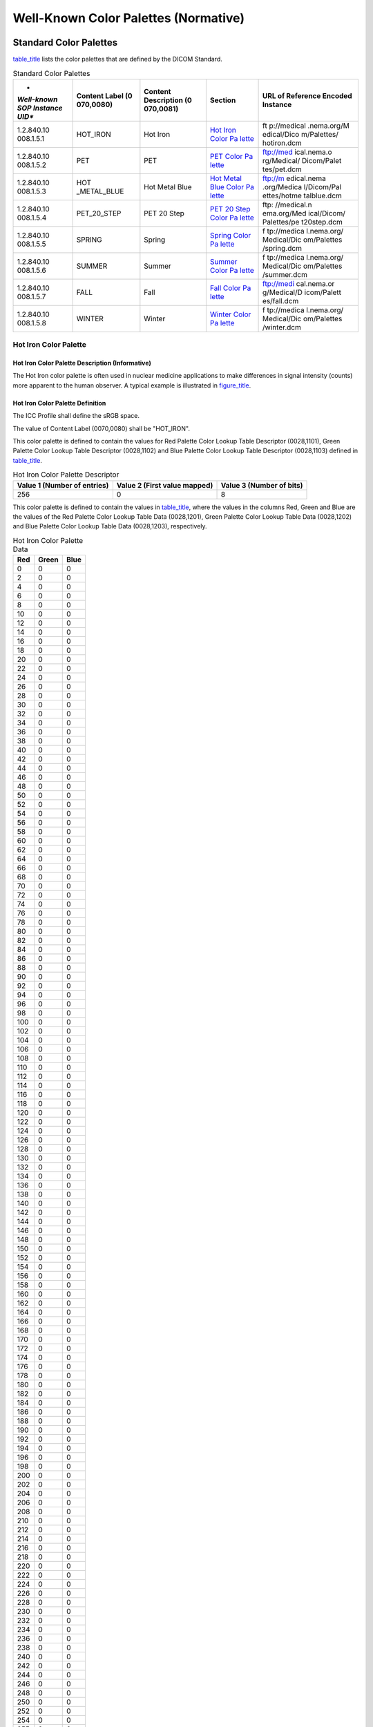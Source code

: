 .. _chapter_B:

Well-Known Color Palettes (Normative)
=====================================

.. _sect_B.1:

Standard Color Palettes
-----------------------

`table_title <#table_B.1-1>`__ lists the color palettes that are defined
by the DICOM Standard.

.. table:: Standard Color Palettes

   +-------------+-------------+-------------+-------------+-------------+
   | *           | **Content   | **Content   | **Section** | **URL of    |
   | *Well-known | Label       | Description |             | Reference   |
   | SOP         | (0          | (0          |             | Encoded     |
   | Instance    | 070,0080)** | 070,0081)** |             | Instance**  |
   | UID**       |             |             |             |             |
   +=============+=============+=============+=============+=============+
   | 1.2.840.10  | HOT_IRON    | Hot Iron    | `Hot Iron   | ft          |
   | 008.1.​5.​1 |             |             | Color       | p://medical |
   |             |             |             | Pa          | .nema.org/M |
   |             |             |             | lette <#sec | edical/Dico |
   |             |             |             | t_B.1.1>`__ | m/Palettes/ |
   |             |             |             |             | hotiron.dcm |
   +-------------+-------------+-------------+-------------+-------------+
   | 1.2.840.10  | PET         | PET         | `PET Color  | ftp://med   |
   | 008.1.​5.​2 |             |             | Pa          | ical.nema.o |
   |             |             |             | lette <#sec | rg/Medical/ |
   |             |             |             | t_B.1.2>`__ | Dicom/Palet |
   |             |             |             |             | tes/pet.dcm |
   +-------------+-------------+-------------+-------------+-------------+
   | 1.2.840.10  | HOT         | Hot Metal   | `Hot Metal  | ftp://m     |
   | 008.1.​5.​3 | _METAL_BLUE | Blue        | Blue Color  | edical.nema |
   |             |             |             | Pa          | .org/Medica |
   |             |             |             | lette <#sec | l/Dicom/Pal |
   |             |             |             | t_B.1.3>`__ | ettes/hotme |
   |             |             |             |             | talblue.dcm |
   +-------------+-------------+-------------+-------------+-------------+
   | 1.2.840.10  | PET_20_STEP | PET 20 Step | `PET 20     | ftp:        |
   | 008.1.​5.​4 |             |             | Step Color  | //medical.n |
   |             |             |             | Pa          | ema.org/Med |
   |             |             |             | lette <#sec | ical/Dicom/ |
   |             |             |             | t_B.1.4>`__ | Palettes/pe |
   |             |             |             |             | t20step.dcm |
   +-------------+-------------+-------------+-------------+-------------+
   | 1.2.840.10  | SPRING      | Spring      | `Spring     | f           |
   | 008.1.​5.​5 |             |             | Color       | tp://medica |
   |             |             |             | Pa          | l.nema.org/ |
   |             |             |             | lette <#sec | Medical/Dic |
   |             |             |             | t_B.1.5>`__ | om/Palettes |
   |             |             |             |             | /spring.dcm |
   +-------------+-------------+-------------+-------------+-------------+
   | 1.2.840.10  | SUMMER      | Summer      | `Summer     | f           |
   | 008.1.​5.​6 |             |             | Color       | tp://medica |
   |             |             |             | Pa          | l.nema.org/ |
   |             |             |             | lette <#sec | Medical/Dic |
   |             |             |             | t_B.1.6>`__ | om/Palettes |
   |             |             |             |             | /summer.dcm |
   +-------------+-------------+-------------+-------------+-------------+
   | 1.2.840.10  | FALL        | Fall        | `Fall Color | ftp://medi  |
   | 008.1.​5.​7 |             |             | Pa          | cal.nema.or |
   |             |             |             | lette <#sec | g/Medical/D |
   |             |             |             | t_B.1.7>`__ | icom/Palett |
   |             |             |             |             | es/fall.dcm |
   +-------------+-------------+-------------+-------------+-------------+
   | 1.2.840.10  | WINTER      | Winter      | `Winter     | f           |
   | 008.1.​5.​8 |             |             | Color       | tp://medica |
   |             |             |             | Pa          | l.nema.org/ |
   |             |             |             | lette <#sec | Medical/Dic |
   |             |             |             | t_B.1.8>`__ | om/Palettes |
   |             |             |             |             | /winter.dcm |
   +-------------+-------------+-------------+-------------+-------------+

.. _sect_B.1.1:

Hot Iron Color Palette
~~~~~~~~~~~~~~~~~~~~~~

.. _sect_B.1.1.1:

Hot Iron Color Palette Description (Informative)
^^^^^^^^^^^^^^^^^^^^^^^^^^^^^^^^^^^^^^^^^^^^^^^^

The Hot Iron color palette is often used in nuclear medicine
applications to make differences in signal intensity (counts) more
apparent to the human observer. A typical example is illustrated in
`figure_title <#figure_B.1.1.1-1>`__.

.. _sect_B.1.1.2:

Hot Iron Color Palette Definition
^^^^^^^^^^^^^^^^^^^^^^^^^^^^^^^^^

The ICC Profile shall define the sRGB space.

The value of Content Label (0070,0080) shall be "HOT_IRON".

This color palette is defined to contain the values for Red Palette
Color Lookup Table Descriptor (0028,1101), Green Palette Color Lookup
Table Descriptor (0028,1102) and Blue Palette Color Lookup Table
Descriptor (0028,1103) defined in `table_title <#table_B.1.1.2-1>`__.

.. table:: Hot Iron Color Palette Descriptor

   +----------------------+----------------------+----------------------+
   | Value 1 (Number of   | Value 2 (First value | Value 3 (Number of   |
   | entries)             | mapped)              | bits)                |
   +======================+======================+======================+
   | 256                  | 0                    | 8                    |
   +----------------------+----------------------+----------------------+

This color palette is defined to contain the values in
`table_title <#table_B.1.1.2-2>`__, where the values in the columns Red,
Green and Blue are the values of the Red Palette Color Lookup Table Data
(0028,1201), Green Palette Color Lookup Table Data (0028,1202) and Blue
Palette Color Lookup Table Data (0028,1203), respectively.

.. table:: Hot Iron Color Palette Data

   === ===== ====
   Red Green Blue
   === ===== ====
   0   0     0
   2   0     0
   4   0     0
   6   0     0
   8   0     0
   10  0     0
   12  0     0
   14  0     0
   16  0     0
   18  0     0
   20  0     0
   22  0     0
   24  0     0
   26  0     0
   28  0     0
   30  0     0
   32  0     0
   34  0     0
   36  0     0
   38  0     0
   40  0     0
   42  0     0
   44  0     0
   46  0     0
   48  0     0
   50  0     0
   52  0     0
   54  0     0
   56  0     0
   58  0     0
   60  0     0
   62  0     0
   64  0     0
   66  0     0
   68  0     0
   70  0     0
   72  0     0
   74  0     0
   76  0     0
   78  0     0
   80  0     0
   82  0     0
   84  0     0
   86  0     0
   88  0     0
   90  0     0
   92  0     0
   94  0     0
   96  0     0
   98  0     0
   100 0     0
   102 0     0
   104 0     0
   106 0     0
   108 0     0
   110 0     0
   112 0     0
   114 0     0
   116 0     0
   118 0     0
   120 0     0
   122 0     0
   124 0     0
   126 0     0
   128 0     0
   130 0     0
   132 0     0
   134 0     0
   136 0     0
   138 0     0
   140 0     0
   142 0     0
   144 0     0
   146 0     0
   148 0     0
   150 0     0
   152 0     0
   154 0     0
   156 0     0
   158 0     0
   160 0     0
   162 0     0
   164 0     0
   166 0     0
   168 0     0
   170 0     0
   172 0     0
   174 0     0
   176 0     0
   178 0     0
   180 0     0
   182 0     0
   184 0     0
   186 0     0
   188 0     0
   190 0     0
   192 0     0
   194 0     0
   196 0     0
   198 0     0
   200 0     0
   202 0     0
   204 0     0
   206 0     0
   208 0     0
   210 0     0
   212 0     0
   214 0     0
   216 0     0
   218 0     0
   220 0     0
   222 0     0
   224 0     0
   226 0     0
   228 0     0
   230 0     0
   232 0     0
   234 0     0
   236 0     0
   238 0     0
   240 0     0
   242 0     0
   244 0     0
   246 0     0
   248 0     0
   250 0     0
   252 0     0
   254 0     0
   255 0     0
   255 2     0
   255 4     0
   255 6     0
   255 8     0
   255 10    0
   255 12    0
   255 14    0
   255 16    0
   255 18    0
   255 20    0
   255 22    0
   255 24    0
   255 26    0
   255 28    0
   255 30    0
   255 32    0
   255 34    0
   255 36    0
   255 38    0
   255 40    0
   255 42    0
   255 44    0
   255 46    0
   255 48    0
   255 50    0
   255 52    0
   255 54    0
   255 56    0
   255 58    0
   255 60    0
   255 62    0
   255 64    0
   255 66    0
   255 68    0
   255 70    0
   255 72    0
   255 74    0
   255 76    0
   255 78    0
   255 80    0
   255 82    0
   255 84    0
   255 86    0
   255 88    0
   255 90    0
   255 92    0
   255 94    0
   255 96    0
   255 98    0
   255 100   0
   255 102   0
   255 104   0
   255 106   0
   255 108   0
   255 110   0
   255 112   0
   255 114   0
   255 116   0
   255 118   0
   255 120   0
   255 122   0
   255 124   0
   255 126   0
   255 128   4
   255 130   8
   255 132   12
   255 134   16
   255 136   20
   255 138   24
   255 140   28
   255 142   32
   255 144   36
   255 146   40
   255 148   44
   255 150   48
   255 152   52
   255 154   56
   255 156   60
   255 158   64
   255 160   68
   255 162   72
   255 164   76
   255 166   80
   255 168   84
   255 170   88
   255 172   92
   255 174   96
   255 176   100
   255 178   104
   255 180   108
   255 182   112
   255 184   116
   255 186   120
   255 188   124
   255 190   128
   255 192   132
   255 194   136
   255 196   140
   255 198   144
   255 200   148
   255 202   152
   255 204   156
   255 206   160
   255 208   164
   255 210   168
   255 212   172
   255 214   176
   255 216   180
   255 218   184
   255 220   188
   255 222   192
   255 224   196
   255 226   200
   255 228   204
   255 230   208
   255 232   212
   255 234   216
   255 236   220
   255 238   224
   255 240   228
   255 242   232
   255 244   236
   255 246   240
   255 248   244
   255 250   248
   255 252   252
   255 255   255
   === ===== ====

.. _sect_B.1.2:

PET Color Palette
~~~~~~~~~~~~~~~~~

.. _sect_B.1.2.1:

PET Color Palette Description (Informative)
^^^^^^^^^^^^^^^^^^^^^^^^^^^^^^^^^^^^^^^^^^^

The PET color palette is often used in PET applications to pseudo-color
the superimposed PET images when displayed fused with underlying CT
images. A typical example is illustrated in
`figure_title <#figure_B.1.2.1-1>`__.

.. figure:: figures/PS3.6_B.1.2.1-1.svg
   :alt: PET image with PET Palette superimposed over grayscale CT
   image.
   :name: figure_B.1.2.1-1

   PET image with PET Palette superimposed over grayscale CT image.

.. _sect_B.1.2.2:

PET Color Palette Definition
^^^^^^^^^^^^^^^^^^^^^^^^^^^^

The ICC Profile shall define the sRGB space.

The value of Content Label (0070,0080) shall be "PET".

This color palette is defined to contain the values for Red Palette
Color Lookup Table Descriptor (0028,1101), Green Palette Color Lookup
Table Descriptor (0028,1102) and Blue Palette Color Lookup Table
Descriptor (0028,1103) defined in `table_title <#table_B.1.2.2-1>`__.

.. table:: PET Color Palette Descriptor

   +----------------------+----------------------+----------------------+
   | Value 1 (Number of   | Value 2 (First value | Value 3 (Number of   |
   | entries)             | mapped)              | bits)                |
   +======================+======================+======================+
   | 256                  | 0                    | 8                    |
   +----------------------+----------------------+----------------------+

This color palette is defined to contain the values in
`table_title <#table_B.1.2.2-2>`__, where the values in the columns
Red,Green and Blue are the values of the Red Palette Color Lookup Table
Data (0028,1201), Green Palette Color Lookup Table Data (0028,1202) and
Blue Palette Color Lookup Table Data (0028,1203), respectively.

.. table:: PET Color Palette Data

   === ===== ====
   Red Green Blue
   === ===== ====
   0   0     0
   0   2     1
   0   4     3
   0   6     5
   0   8     7
   0   10    9
   0   12    11
   0   14    13
   0   16    15
   0   18    17
   0   20    19
   0   22    21
   0   24    23
   0   26    25
   0   28    27
   0   30    29
   0   32    31
   0   34    33
   0   36    35
   0   38    37
   0   40    39
   0   42    41
   0   44    43
   0   46    45
   0   48    47
   0   50    49
   0   52    51
   0   54    53
   0   56    55
   0   58    57
   0   60    59
   0   62    61
   0   65    63
   0   67    65
   0   69    67
   0   71    69
   0   73    71
   0   75    73
   0   77    75
   0   79    77
   0   81    79
   0   83    81
   0   85    83
   0   87    85
   0   89    87
   0   91    89
   0   93    91
   0   95    93
   0   97    95
   0   99    97
   0   101   99
   0   103   101
   0   105   103
   0   107   105
   0   109   107
   0   111   109
   0   113   111
   0   115   113
   0   117   115
   0   119   117
   0   121   119
   0   123   121
   0   125   123
   0   128   125
   1   126   127
   3   124   129
   5   122   131
   7   120   133
   9   118   135
   11  116   137
   13  114   139
   15  112   141
   17  110   143
   19  108   145
   21  106   147
   23  104   149
   25  102   151
   27  100   153
   29  98    155
   31  96    157
   33  94    159
   35  92    161
   37  90    163
   39  88    165
   41  86    167
   43  84    169
   45  82    171
   47  80    173
   49  78    175
   51  76    177
   53  74    179
   55  72    181
   57  70    183
   59  68    185
   61  66    187
   63  64    189
   65  63    191
   67  61    193
   69  59    195
   71  57    197
   73  55    199
   75  53    201
   77  51    203
   79  49    205
   81  47    207
   83  45    209
   85  43    211
   86  41    213
   88  39    215
   90  37    217
   92  35    219
   94  33    221
   96  31    223
   98  29    225
   100 27    227
   102 25    229
   104 23    231
   106 21    233
   108 19    235
   110 17    237
   112 15    239
   114 13    241
   116 11    243
   118 9     245
   120 7     247
   122 5     249
   124 3     251
   126 1     253
   128 0     255
   130 2     252
   132 4     248
   134 6     244
   136 8     240
   138 10    236
   140 12    232
   142 14    228
   144 16    224
   146 18    220
   148 20    216
   150 22    212
   152 24    208
   154 26    204
   156 28    200
   158 30    196
   160 32    192
   162 34    188
   164 36    184
   166 38    180
   168 40    176
   170 42    172
   171 44    168
   173 46    164
   175 48    160
   177 50    156
   179 52    152
   181 54    148
   183 56    144
   185 58    140
   187 60    136
   189 62    132
   191 64    128
   193 66    124
   195 68    120
   197 70    116
   199 72    112
   201 74    108
   203 76    104
   205 78    100
   207 80    96
   209 82    92
   211 84    88
   213 86    84
   215 88    80
   217 90    76
   219 92    72
   221 94    68
   223 96    64
   225 98    60
   227 100   56
   229 102   52
   231 104   48
   233 106   44
   235 108   40
   237 110   36
   239 112   32
   241 114   28
   243 116   24
   245 118   20
   247 120   16
   249 122   12
   251 124   8
   253 126   4
   255 128   0
   255 130   4
   255 132   8
   255 134   12
   255 136   16
   255 138   20
   255 140   24
   255 142   28
   255 144   32
   255 146   36
   255 148   40
   255 150   44
   255 152   48
   255 154   52
   255 156   56
   255 158   60
   255 160   64
   255 162   68
   255 164   72
   255 166   76
   255 168   80
   255 170   85
   255 172   89
   255 174   93
   255 176   97
   255 178   101
   255 180   105
   255 182   109
   255 184   113
   255 186   117
   255 188   121
   255 190   125
   255 192   129
   255 194   133
   255 196   137
   255 198   141
   255 200   145
   255 202   149
   255 204   153
   255 206   157
   255 208   161
   255 210   165
   255 212   170
   255 214   174
   255 216   178
   255 218   182
   255 220   186
   255 222   190
   255 224   194
   255 226   198
   255 228   202
   255 230   206
   255 232   210
   255 234   214
   255 236   218
   255 238   222
   255 240   226
   255 242   230
   255 244   234
   255 246   238
   255 248   242
   255 250   246
   255 252   250
   255 255   255
   === ===== ====

.. _sect_B.1.3:

Hot Metal Blue Color Palette
~~~~~~~~~~~~~~~~~~~~~~~~~~~~

.. _sect_B.1.3.1:

Hot Metal Blue Color Palette Description (Informative)
^^^^^^^^^^^^^^^^^^^^^^^^^^^^^^^^^^^^^^^^^^^^^^^^^^^^^^

The Hot Metal Blue color palette is often used in nuclear medicine or
PET applications to make differences in signal intensity (counts) more
apparent to the human observer. A typical example is illustrated in
`figure_title <#figure_B.1.3.1-1>`__.

.. figure:: figures/PS3.6_B.1.3.1-1.svg
   :alt: PET image with Hot Metal Blue Palette applied.
   :name: figure_B.1.3.1-1

   PET image with Hot Metal Blue Palette applied.

.. _sect_B.1.3.2:

Hot Metal Blue Color Palette Definition
^^^^^^^^^^^^^^^^^^^^^^^^^^^^^^^^^^^^^^^

The ICC Profile shall define the sRGB space.

The value of Content Label (0070,0080) shall be "HOT_METAL_BLUE".

This color palette is defined to contain the values for Red Palette
Color Lookup Table Descriptor (0028,1101), Green Palette Color Lookup
Table Descriptor (0028,1102) and Blue Palette Color Lookup Table
Descriptor (0028,1103) defined in `table_title <#table_B.1.3.2-1>`__.

.. table:: Hot Metal Blue Color Palette Descriptor

   +----------------------+----------------------+----------------------+
   | Value 1 (Number of   | Value 2 (First value | Value 3 (Number of   |
   | entries)             | mapped)              | bits)                |
   +======================+======================+======================+
   | 256                  | 0                    | 8                    |
   +----------------------+----------------------+----------------------+

This color palette is defined to contain the values in
`table_title <#table_B.1.3.2-2>`__, where the values in the columns
Red,Green and Blue are the values of the Red Palette Color Lookup Table
Data (0028,1201), Green Palette Color Lookup Table Data (0028,1202) and
Blue Palette Color Lookup Table Data (0028,1203), respectively.

.. table:: Hot Metal Blue Color Palette Data

   === ===== ====
   Red Green Blue
   === ===== ====
   0   0     0
   0   0     2
   0   0     4
   0   0     6
   0   0     8
   0   0     10
   0   0     12
   0   0     14
   0   0     16
   0   0     17
   0   0     19
   0   0     21
   0   0     23
   0   0     25
   0   0     27
   0   0     29
   0   0     31
   0   0     33
   0   0     35
   0   0     37
   0   0     39
   0   0     41
   0   0     43
   0   0     45
   0   0     47
   0   0     49
   0   0     51
   0   0     53
   0   0     55
   0   0     57
   0   0     59
   0   0     61
   0   0     63
   0   0     65
   0   0     67
   0   0     69
   0   0     71
   0   0     73
   0   0     75
   0   0     77
   0   0     79
   0   0     81
   0   0     83
   0   0     84
   0   0     86
   0   0     88
   0   0     90
   0   0     92
   0   0     94
   0   0     96
   0   0     98
   0   0     100
   0   0     102
   0   0     104
   0   0     106
   0   0     108
   0   0     110
   0   0     112
   0   0     114
   0   0     116
   0   0     117
   0   0     119
   0   0     121
   0   0     123
   0   0     125
   0   0     127
   0   0     129
   0   0     131
   0   0     133
   0   0     135
   0   0     137
   0   0     139
   0   0     141
   0   0     143
   0   0     145
   0   0     147
   0   0     149
   0   0     151
   0   0     153
   0   0     155
   0   0     157
   0   0     159
   0   0     161
   0   0     163
   0   0     165
   0   0     167
   3   0     169
   6   0     171
   9   0     173
   12  0     175
   15  0     177
   18  0     179
   21  0     181
   24  0     183
   26  0     184
   29  0     186
   32  0     188
   35  0     190
   38  0     192
   41  0     194
   44  0     196
   47  0     198
   50  0     200
   52  0     197
   55  0     194
   57  0     191
   59  0     188
   62  0     185
   64  0     182
   66  0     179
   69  0     176
   71  0     174
   74  0     171
   76  0     168
   78  0     165
   81  0     162
   83  0     159
   85  0     156
   88  0     153
   90  0     150
   93  2     144
   96  4     138
   99  6     132
   102 8     126
   105 9     121
   108 11    115
   111 13    109
   114 15    103
   116 17    97
   119 19    91
   122 21    85
   125 23    79
   128 24    74
   131 26    68
   134 28    62
   137 30    56
   140 32    50
   143 34    47
   146 36    44
   149 38    41
   152 40    38
   155 41    35
   158 43    32
   161 45    29
   164 47    26
   166 49    24
   169 51    21
   172 53    18
   175 55    15
   178 56    12
   181 58    9
   184 60    6
   187 62    3
   190 64    0
   194 66    0
   198 68    0
   201 70    0
   205 72    0
   209 73    0
   213 75    0
   217 77    0
   221 79    0
   224 81    0
   228 83    0
   232 85    0
   236 87    0
   240 88    0
   244 90    0
   247 92    0
   251 94    0
   255 96    0
   255 98    3
   255 100   6
   255 102   9
   255 104   12
   255 105   15
   255 107   18
   255 109   21
   255 111   24
   255 113   26
   255 115   29
   255 117   32
   255 119   35
   255 120   38
   255 122   41
   255 124   44
   255 126   47
   255 128   50
   255 130   53
   255 132   56
   255 134   59
   255 136   62
   255 137   65
   255 139   68
   255 141   71
   255 143   74
   255 145   76
   255 147   79
   255 149   82
   255 151   85
   255 152   88
   255 154   91
   255 156   94
   255 158   97
   255 160   100
   255 162   103
   255 164   106
   255 166   109
   255 168   112
   255 169   115
   255 171   118
   255 173   121
   255 175   124
   255 177   126
   255 179   129
   255 181   132
   255 183   135
   255 184   138
   255 186   141
   255 188   144
   255 190   147
   255 192   150
   255 194   153
   255 196   156
   255 198   159
   255 200   162
   255 201   165
   255 203   168
   255 205   171
   255 207   174
   255 209   176
   255 211   179
   255 213   182
   255 215   185
   255 216   188
   255 218   191
   255 220   194
   255 222   197
   255 224   200
   255 226   203
   255 228   206
   255 229   210
   255 231   213
   255 233   216
   255 235   219
   255 237   223
   255 239   226
   255 240   229
   255 242   232
   255 244   236
   255 246   239
   255 248   242
   255 250   245
   255 251   249
   255 253   252
   255 255   255
   === ===== ====

.. _sect_B.1.4:

PET 20 Step Color Palette
~~~~~~~~~~~~~~~~~~~~~~~~~

.. _sect_B.1.4.1:

PET 20 Step Color Palette Description (Informative)
^^^^^^^^^^^^^^^^^^^^^^^^^^^^^^^^^^^^^^^^^^^^^^^^^^^

The PET 20 Step color palette is often used in PET applications to make
differences in signal intensity (counts) more apparent to the human
observer. A typical example is illustrated in
`figure_title <#figure_B.1.4.1-1>`__.

.. figure:: figures/PS3.6_B.1.4.1-1.svg
   :alt: PET image with PET 20 Step Palette applied.
   :name: figure_B.1.4.1-1

   PET image with PET 20 Step Palette applied.

.. _sect_B.1.4.2:

PET 20 Step Color Palette Definition
^^^^^^^^^^^^^^^^^^^^^^^^^^^^^^^^^^^^

The ICC Profile shall define the sRGB space.

The value of Content Label (0070,0080) shall be "PET_20_STEP".

This color palette is defined to contain the values for Red Palette
Color Lookup Table Descriptor (0028,1101), Green Palette Color Lookup
Table Descriptor (0028,1102) and Blue Palette Color Lookup Table
Descriptor (0028,1103) defined in `table_title <#table_B.1.4.2-1>`__.

.. table:: PET 20 Step Color Palette Descriptor

   +----------------------+----------------------+----------------------+
   | Value 1 (Number of   | Value 2 (First value | Value 3 (Number of   |
   | entries)             | mapped)              | bits)                |
   +======================+======================+======================+
   | 256                  | 0                    | 8                    |
   +----------------------+----------------------+----------------------+

This color palette is defined to contain the values in
`table_title <#table_B.1.4.2-2>`__, where the values in the columns
Red,Green and Blue are the values of the Red Palette Color Lookup Table
Data (0028,1201), Green Palette Color Lookup Table Data (0028,1202) and
Blue Palette Color Lookup Table Data (0028,1203), respectively.

.. table:: PET 20 Step Color Palette Data

   === ===== ====
   Red Green Blue
   === ===== ====
   0   0     0
   0   0     0
   0   0     0
   0   0     0
   0   0     0
   0   0     0
   0   0     0
   0   0     0
   0   0     0
   0   0     0
   0   0     0
   0   0     0
   0   0     0
   96  0     80
   96  0     80
   96  0     80
   96  0     80
   96  0     80
   96  0     80
   96  0     80
   96  0     80
   96  0     80
   96  0     80
   96  0     80
   96  0     80
   96  0     80
   48  48    80
   48  48    80
   48  48    80
   48  48    80
   48  48    80
   48  48    80
   48  48    80
   48  48    80
   48  48    80
   48  48    80
   48  48    80
   48  48    80
   48  48    80
   48  48    112
   48  48    112
   48  48    112
   48  48    112
   48  48    112
   48  48    112
   48  48    112
   48  48    112
   48  48    112
   48  48    112
   48  48    112
   48  48    112
   80  80    128
   80  80    128
   80  80    128
   80  80    128
   80  80    128
   80  80    128
   80  80    128
   80  80    128
   80  80    128
   80  80    128
   80  80    128
   80  80    128
   80  80    128
   96  96    176
   96  96    176
   96  96    176
   96  96    176
   96  96    176
   96  96    176
   96  96    176
   96  96    176
   96  96    176
   96  96    176
   96  96    176
   96  96    176
   96  96    176
   112 112   192
   112 112   192
   112 112   192
   112 112   192
   112 112   192
   112 112   192
   112 112   192
   112 112   192
   112 112   192
   112 112   192
   112 112   192
   112 112   192
   112 112   192
   128 128   224
   128 128   224
   128 128   224
   128 128   224
   128 128   224
   128 128   224
   128 128   224
   128 128   224
   128 128   224
   128 128   224
   128 128   224
   128 128   224
   48  96    48
   48  96    48
   48  96    48
   48  96    48
   48  96    48
   48  96    48
   48  96    48
   48  96    48
   48  96    48
   48  96    48
   48  96    48
   48  96    48
   48  96    48
   48  144   48
   48  144   48
   48  144   48
   48  144   48
   48  144   48
   48  144   48
   48  144   48
   48  144   48
   48  144   48
   48  144   48
   48  144   48
   48  144   48
   48  144   48
   80  192   80
   80  192   80
   80  192   80
   80  192   80
   80  192   80
   80  192   80
   80  192   80
   80  192   80
   80  192   80
   80  192   80
   80  192   80
   80  192   80
   80  192   80
   64  224   64
   64  224   64
   64  224   64
   64  224   64
   64  224   64
   64  224   64
   64  224   64
   64  224   64
   64  224   64
   64  224   64
   64  224   64
   64  224   64
   224 224   80
   224 224   80
   224 224   80
   224 224   80
   224 224   80
   224 224   80
   224 224   80
   224 224   80
   224 224   80
   224 224   80
   224 224   80
   224 224   80
   224 224   80
   208 208   96
   208 208   96
   208 208   96
   208 208   96
   208 208   96
   208 208   96
   208 208   96
   208 208   96
   208 208   96
   208 208   96
   208 208   96
   208 208   96
   208 208   96
   208 176   64
   208 176   64
   208 176   64
   208 176   64
   208 176   64
   208 176   64
   208 176   64
   208 176   64
   208 176   64
   208 176   64
   208 176   64
   208 176   64
   208 176   64
   208 144   0
   208 144   0
   208 144   0
   208 144   0
   208 144   0
   208 144   0
   208 144   0
   208 144   0
   208 144   0
   208 144   0
   208 144   0
   208 144   0
   192 96    0
   192 96    0
   192 96    0
   192 96    0
   192 96    0
   192 96    0
   192 96    0
   192 96    0
   192 96    0
   192 96    0
   192 96    0
   192 96    0
   192 96    0
   176 48    0
   176 48    0
   176 48    0
   176 48    0
   176 48    0
   176 48    0
   176 48    0
   176 48    0
   176 48    0
   176 48    0
   176 48    0
   176 48    0
   176 48    0
   255 0     0
   255 0     0
   255 0     0
   255 0     0
   255 0     0
   255 0     0
   255 0     0
   255 0     0
   255 0     0
   255 0     0
   255 0     0
   255 0     0
   255 0     0
   255 255   255
   255 255   255
   255 255   255
   255 255   255
   255 255   255
   255 255   255
   255 255   255
   255 255   255
   255 255   255
   255 255   255
   255 255   255
   255 255   255
   255 255   255
   === ===== ====

.. _sect_B.1.5:

Spring Color Palette
~~~~~~~~~~~~~~~~~~~~

.. _sect_B.1.5.1:

Spring Color Palette Description (Informative)
^^^^^^^^^^^^^^^^^^^^^^^^^^^^^^^^^^^^^^^^^^^^^^

The Spring Color Palette is suggested for use in color fMRI activation
maps. It shades from one pastel color to another which is distinctly
different, making it suitable for illustrating either unipolar or
bipolar activation. As part of a complementary set of color palettes
(Spring, Summer, Fall, Winter), it conveys activation strength within
one statistical parametric map, while making it possible for the human
observer to distinguish between different fMRI activation maps in the
same blended display. A typical example is illustrated in
`figure_title <#figure_B.1.5.1-1>`__.

.. _sect_B.1.5.2:

Spring Color Palette Definition
^^^^^^^^^^^^^^^^^^^^^^^^^^^^^^^

The ICC Profile shall define the sRGB space.

The value of Content Label (0070,0080) shall be "SPRING".

This color palette is defined to contain the values for Red Palette
Color Lookup Table Descriptor (0028,1101), Green Palette Color Lookup
Table Descriptor (0028,1102) and Blue Palette Color Lookup Table
Descriptor (0028,1103) defined in `table_title <#table_B.1.5.2-1>`__.

.. table:: Spring Color Palette Descriptor

   +----------------------+----------------------+----------------------+
   | Value 1 (Number of   | Value 2 (First value | Value 3 (Number of   |
   | entries)             | mapped)              | bits)                |
   +======================+======================+======================+
   | 256                  | 0                    | 8                    |
   +----------------------+----------------------+----------------------+

This color palette is defined using the segmented lookup table data
specified in `table_title <#table_B.1.5.2-2>`__, where the values in the
columns Red, Green and Blue are the values of the Segmented Red Palette
Color Lookup Table Data (0028,1221), Segmented Green Palette Color
Lookup Table Data (0028,1222) and Segmented Blue Palette Color Lookup
Table Data (0028,1223), respectively

.. table:: Spring Segmented Color Palette Data

   === ===== ====
   Red Green Blue
   === ===== ====
   0   0     0
   1   1     1
   255 0     255
   1   1     1
   255 255   255
   255 255   0
   === ===== ====

.. _sect_B.1.6:

Summer Color Palette
~~~~~~~~~~~~~~~~~~~~

.. _sect_B.1.6.1:

Summer Color Palette Description (Informative)
^^^^^^^^^^^^^^^^^^^^^^^^^^^^^^^^^^^^^^^^^^^^^^

The Summer Color Palette is suggested for use in color fMRI activation
maps. It shades from one pastel color to another which is distinctly
different, making it suitable for illustrating either unipolar or
bipolar activation. As part of a complementary set of color palettes
(Spring, Summer, Fall, Winter), it conveys activation strength within
one statistical parametric map, while making it possible for the human
observer to distinguish between different fMRI activation maps in the
same blended display. A typical example is illustrated in
`figure_title <#figure_B.1.6.1-1>`__.

.. _sect_B.1.6.2:

Summer Color Palette Definition
^^^^^^^^^^^^^^^^^^^^^^^^^^^^^^^

The ICC Profile shall define the sRGB space.

The value of Content Label (0070,0080) shall be "SUMMER".

This color palette is defined to contain the values for Red Palette
Color Lookup Table Descriptor (0028,1101), Green Palette Color Lookup
Table Descriptor (0028,1102) and Blue Palette Color Lookup Table
Descriptor (0028,1103) defined in `table_title <#table_B.1.6.2-1>`__.

.. table:: Summer Color Palette Descriptor

   +----------------------+----------------------+----------------------+
   | Value 1 (Number of   | Value 2 (First value | Value 3 (Number of   |
   | entries)             | mapped)              | bits)                |
   +======================+======================+======================+
   | 256                  | 0                    | 8                    |
   +----------------------+----------------------+----------------------+

This color palette is defined using the segmented lookup table data
specified in `table_title <#table_B.1.6.2-2>`__, where the values in the
columns Red, Green and Blue are the values of the Segmented Red Palette
Color Lookup Table Data (0028,1221), Segmented Green Palette Color
Lookup Table Data (0028,1222) and Segmented Blue Palette Color Lookup
Table Data (0028,1223), respectively

.. table:: Summer Segmented Color Palette Data

   === ===== ====
   Red Green Blue
   === ===== ====
   0   0     0
   1   1     1
   0   255   0
   1   1     1
   255 255   127
   0   128   0
   \         1
   \         128
   \         254
   === ===== ====

.. _sect_B.1.7:

Fall Color Palette
~~~~~~~~~~~~~~~~~~

.. _sect_B.1.7.1:

Fall Color Palette Description (Informative)
^^^^^^^^^^^^^^^^^^^^^^^^^^^^^^^^^^^^^^^^^^^^

The Fall Color Palette is suggested for use in color fMRI activation
maps. It shades from one pastel color to another which is distinctly
different, making it suitable for illustrating either unipolar or
bipolar activation. As part of a complementary set of color palettes
(Spring, Summer, Fall, Winter), it conveys activation strength within
one statistical parametric map, while making it possible for the human
observer to distinguish between different fMRI activation maps in the
same blended display. A typical example is illustrated in
`figure_title <#figure_B.1.7.1-1>`__.

.. _sect_B.1.7.2:

Fall Color Palette Definition
^^^^^^^^^^^^^^^^^^^^^^^^^^^^^

The ICC Profile shall define the sRGB space.

The value of Content Label (0070,0080) shall be "FALL".

This color palette is defined to contain the values for Red Palette
Color Lookup Table Descriptor (0028,1101), Green Palette Color Lookup
Table Descriptor (0028,1102) and Blue Palette Color Lookup Table
Descriptor (0028,1103) defined in `table_title <#table_B.1.7.2-1>`__.

.. table:: Fall Color Palette Descriptor

   +----------------------+----------------------+----------------------+
   | Value 1 (Number of   | Value 2 (First value | Value 3 (Number of   |
   | entries)             | mapped)              | bits)                |
   +======================+======================+======================+
   | 256                  | 0                    | 8                    |
   +----------------------+----------------------+----------------------+

This color palette is defined using the segmented lookup table data
specified in `table_title <#table_B.1.7.2-2>`__, where the values in the
columns Red, Green and Blue are the values of the Segmented Red Palette
Color Lookup Table Data (0028,1221), Segmented Green Palette Color
Lookup Table Data (0028,1222) and Segmented Blue Palette Color Lookup
Table Data (0028,1223), respectively

.. table:: Fall Segmented Color Palette Data

   === ===== ====
   Red Green Blue
   === ===== ====
   0   0     0
   1   1     1
   255 255   0
   1   1     1
   255 255   255
   255 0     0
   === ===== ====

.. _sect_B.1.8:

Winter Color Palette
~~~~~~~~~~~~~~~~~~~~

.. _sect_B.1.8.1:

Winter Color Palette Description (Informative)
^^^^^^^^^^^^^^^^^^^^^^^^^^^^^^^^^^^^^^^^^^^^^^

The Winter Color Palette is suggested for use in color fMRI activation
maps. It shades from one pastel color to another which is distinctly
different, making it suitable for illustrating either unipolar or
bipolar activation. As part of a complementary set of color palettes
(Spring, Summer, Fall, Winter), it conveys activation strength within
one statistical parametric map, while making it possible for the human
observer to distinguish between different fMRI activation maps in the
same blended display. A typical example is illustrated in
`figure_title <#figure_B.1.8.1-1>`__.

.. _sect_B.1.8.2:

Winter Color Palette Definition
^^^^^^^^^^^^^^^^^^^^^^^^^^^^^^^

The ICC Profile shall define the sRGB space.

The value of Content Label (0070,0080) shall be "WINTER".

This color palette is defined to contain the values for Red Palette
Color Lookup Table Descriptor (0028,1101), Green Palette Color Lookup
Table Descriptor (0028,1102) and Blue Palette Color Lookup Table
Descriptor (0028,1103) defined in `table_title <#table_B.1.8.2-1>`__.

.. table:: Winter Color Palette Descriptor

   +----------------------+----------------------+----------------------+
   | Value 1 (Number of   | Value 2 (First value | Value 3 (Number of   |
   | entries)             | mapped)              | bits)                |
   +======================+======================+======================+
   | 256                  | 0                    | 8                    |
   +----------------------+----------------------+----------------------+

This color palette is defined using the segmented lookup table data
specified in `table_title <#table_B.1.8.2-2>`__, where the values in the
columns Red, Green and Blue are the values of the Segmented Red Palette
Color Lookup Table Data (0028,1221), Segmented Green Palette Color
Lookup Table Data (0028,1222) and Segmented Blue Palette Color Lookup
Table Data (0028,1223), respectively

.. table:: Winter Segmented Color Palette Data

   === ===== ====
   Red Green Blue
   === ===== ====
   0   0     0
   1   1     1
   0   0     255
   1   1     1
   127 255   255
   0   255   128
   1         
   128       
   127       
   === ===== ====

.. _sect_B.2:

Localized Standard Color Palette Description Values
---------------------------------------------------

.. _sect_B.2.1:

French
~~~~~~

.. table:: French Standard Color Palette Description Values

   +----------------------+----------------------+----------------------+
   | Content Label        | English Value of     | French Value of      |
   | (0070,0080)          | Content Description  | Content Description  |
   |                      | (0070,0081)          | (0070,0081)          |
   +======================+======================+======================+
   | HOT_IRON             | Hot Iron             | Hot Iron             |
   +----------------------+----------------------+----------------------+
   | PET                  | PET                  | TEP                  |
   +----------------------+----------------------+----------------------+
   | HOT_METAL_BLUE       | Hot Metal Blue       | Hot Metal Blue       |
   +----------------------+----------------------+----------------------+
   | PET_20_STEP          | PET 20 Step          | TEP Vingt étapes     |
   +----------------------+----------------------+----------------------+
   | SPRING               | Spring               | Printemps            |
   +----------------------+----------------------+----------------------+
   | SUMMER               | Summer               | Été                  |
   +----------------------+----------------------+----------------------+
   | FALL                 | Fall                 | Automne              |
   +----------------------+----------------------+----------------------+
   | WINTER               | Winter               | Hiver                |
   +----------------------+----------------------+----------------------+

.. note::

   In France, the English terms for "Hot Iron" and "Hot Metal Blue" are
   used.

.. _sect_B.2.2:

German
~~~~~~

.. table:: German Standard Color Palette Description Values

   +----------------------+----------------------+----------------------+
   | Content Label        | English Value of     | German Value of      |
   | (0070,0080)          | Content Description  | Content Description  |
   |                      | (0070,0081)          | (0070,0081)          |
   +======================+======================+======================+
   | HOT_IRON             | Hot Iron             | Heißes Eisen         |
   +----------------------+----------------------+----------------------+
   | PET                  | PET                  | PET                  |
   +----------------------+----------------------+----------------------+
   | HOT_METAL_BLUE       | Hot Metal Blue       | Heißes Metallblau    |
   +----------------------+----------------------+----------------------+
   | PET_20_STEP          | PET 20 Step          | PET 20 Schritte      |
   +----------------------+----------------------+----------------------+
   | SPRING               | Spring               | Frühling             |
   +----------------------+----------------------+----------------------+
   | SUMMER               | Summer               | Sommer               |
   +----------------------+----------------------+----------------------+
   | FALL                 | Fall                 | Herbst               |
   +----------------------+----------------------+----------------------+
   | WINTER               | Winter               | Winter               |
   +----------------------+----------------------+----------------------+

